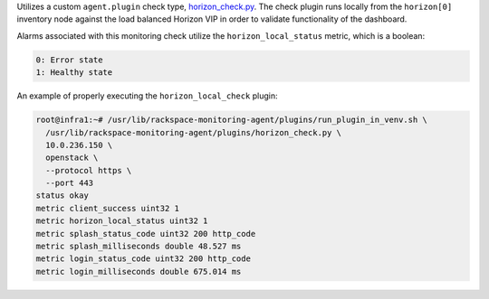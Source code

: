 Utilizes a custom ``agent.plugin`` check type, `horizon_check.py
<https://github.com/rcbops/rpc-maas/blob/master/playbooks/files/rax-maas/plugins/horizon_check.py>`_.
The check plugin runs locally from the ``horizon[0]`` inventory node
against the load balanced Horizon VIP in order to validate functionality
of the dashboard.

Alarms associated with this monitoring check utilize the
``horizon_local_status`` metric, which is a boolean:

.. code-block:: console

    0: Error state
    1: Healthy state

An example of properly executing the ``horizon_local_check`` plugin:

.. code-block:: console

    root@infra1:~# /usr/lib/rackspace-monitoring-agent/plugins/run_plugin_in_venv.sh \
      /usr/lib/rackspace-monitoring-agent/plugins/horizon_check.py \
      10.0.236.150 \
      openstack \
      --protocol https \
      --port 443
    status okay
    metric client_success uint32 1
    metric horizon_local_status uint32 1
    metric splash_status_code uint32 200 http_code
    metric splash_milliseconds double 48.527 ms
    metric login_status_code uint32 200 http_code
    metric login_milliseconds double 675.014 ms
